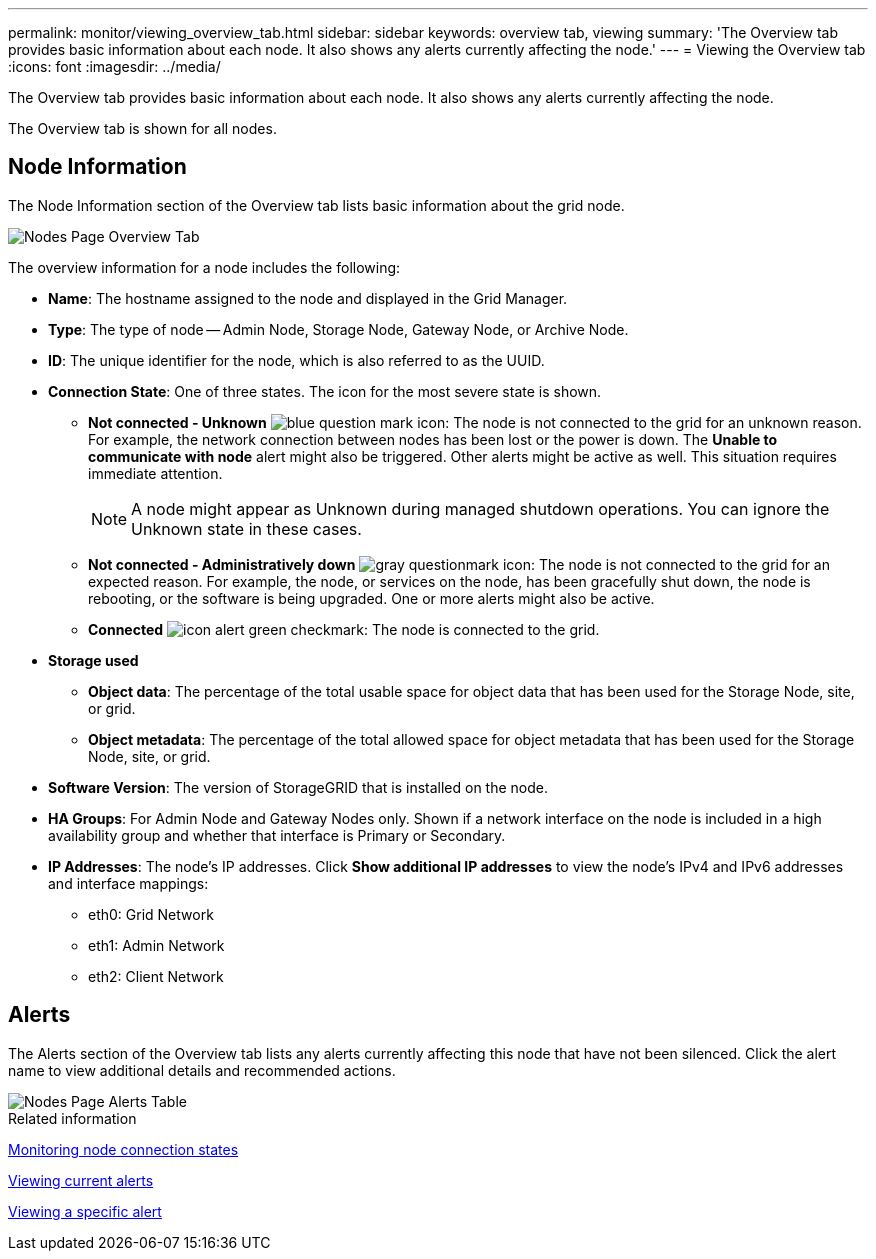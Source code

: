 ---
permalink: monitor/viewing_overview_tab.html
sidebar: sidebar
keywords: overview tab, viewing
summary: 'The Overview tab provides basic information about each node. It also shows any alerts currently affecting the node.'
---
= Viewing the Overview tab
:icons: font
:imagesdir: ../media/

[.lead]
The Overview tab provides basic information about each node. It also shows any alerts currently affecting the node.

The Overview tab is shown for all nodes.

== Node Information

The Node Information section of the Overview tab lists basic information about the grid node.

image::../media/nodes_page_overview_tab.png[Nodes Page Overview Tab]

The overview information for a node includes the following:

* *Name*: The hostname assigned to the node and displayed in the Grid Manager.
* *Type*: The type of node -- Admin Node, Storage Node, Gateway Node, or Archive Node.
* *ID*: The unique identifier for the node, which is also referred to as the UUID.
* *Connection State*: One of three states. The icon for the most severe state is shown.
 ** *Not connected - Unknown* image:../media/icon_alarm_blue_unknown.png[blue question mark icon]: The node is not connected to the grid for an unknown reason. For example, the network connection between nodes has been lost or the power is down. The *Unable to communicate with node* alert might also be triggered. Other alerts might be active as well. This situation requires immediate attention.
+
NOTE: A node might appear as Unknown during managed shutdown operations. You can ignore the Unknown state in these cases.

 ** *Not connected - Administratively down* image:../media/icon_alarm_gray_administratively_down.png[gray questionmark icon]: The node is not connected to the grid for an expected reason. For example, the node, or services on the node, has been gracefully shut down, the node is rebooting, or the software is being upgraded. One or more alerts might also be active.
 ** *Connected* image:../media/icon_alert_green_checkmark.png[icon alert green checkmark]: The node is connected to the grid.
* *Storage used*

** *Object data*: The percentage of the total usable space for object data that has been used for the Storage Node, site, or grid.
** *Object metadata*: The percentage of the total allowed space for object metadata that has been used for the Storage Node, site, or grid.

* *Software Version*: The version of StorageGRID that is installed on the node.
* *HA Groups*: For Admin Node and Gateway Nodes only. Shown if a network interface on the node is included in a high availability group and whether that interface is Primary or Secondary.
* *IP Addresses*: The node's IP addresses. Click *Show additional IP addresses* to view the node's IPv4 and IPv6 addresses and interface mappings:
 ** eth0: Grid Network
 ** eth1: Admin Network
 ** eth2: Client Network

== Alerts

The Alerts section of the Overview tab lists any alerts currently affecting this node that have not been silenced. Click the alert name to view additional details and recommended actions.

image::../media/nodes_page_alerts_table.png[Nodes Page Alerts Table]

.Related information

xref:monitoring_node_connection_states.adoc[Monitoring node connection states]

xref:viewing_current_alerts.adoc[Viewing current alerts]

xref:viewing_specific_alert.adoc[Viewing a specific alert]
